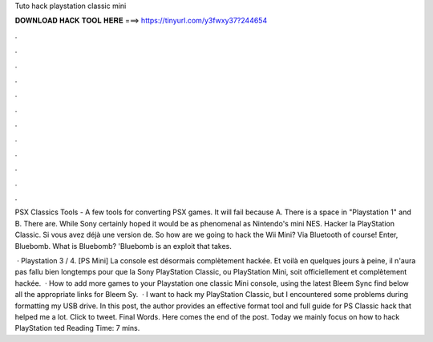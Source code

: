 Tuto hack playstation classic mini



𝐃𝐎𝐖𝐍𝐋𝐎𝐀𝐃 𝐇𝐀𝐂𝐊 𝐓𝐎𝐎𝐋 𝐇𝐄𝐑𝐄 ===> https://tinyurl.com/y3fwxy37?244654



.



.



.



.



.



.



.



.



.



.



.



.

PSX Classics Tools - A few tools for converting PSX games. It will fail because A. There is a space in "Playstation 1" and B. There are. While Sony certainly hoped it would be as phenomenal as Nintendo's mini NES. Hacker la PlayStation Classic. Si vous avez déjà une version de. So how are we going to hack the Wii Mini? Via Bluetooth of course! Enter, Bluebomb. What is Bluebomb? 'Bluebomb is an exploit that takes.

 · Playstation 3 / 4. [PS Mini] La console est désormais complètement hackée. Et voilà en quelques jours à peine, il n'aura pas fallu bien longtemps pour que la Sony PlayStation Classic, ou PlayStation Mini, soit officiellement et complètement hackée.  · How to add more games to your Playstation one classic Mini console, using the latest Bleem Sync  find below all the appropriate links for Bleem Sy.  · I want to hack my PlayStation Classic, but I encountered some problems during formatting my USB drive. In this post, the author provides an effective format tool and full guide for PS Classic hack that helped me a lot. Click to tweet. Final Words. Here comes the end of the post. Today we mainly focus on how to hack PlayStation ted Reading Time: 7 mins.
